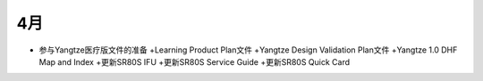 4月
===========================


- 参与Yangtze医疗版文件的准备
  +Learning Product Plan文件
  +Yangtze Design Validation Plan文件
  +Yangtze 1.0 DHF Map and Index
  +更新SR80S IFU
  +更新SR80S Service Guide
  +更新SR80S Quick Card
